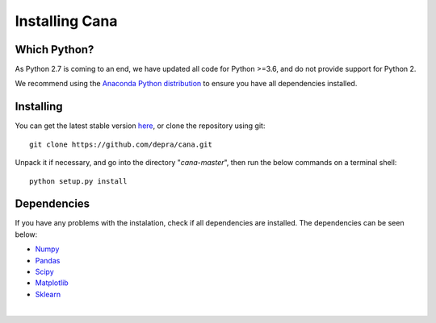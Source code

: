 Installing Cana
====================

Which Python?
-------------

As Python 2.7 is coming to an end, we have updated all code for Python >=3.6, and do not provide support for Python 2.


We recommend using the `Anaconda Python distribution <https://www.anaconda.com/distribution/>`_ to ensure you have all dependencies installed.


Installing
-----------

You can get the latest stable version
`here <https://github.com/depra/cana/releases>`_, or clone the repository using git:

::

      git clone https://github.com/depra/cana.git

Unpack it if necessary, and go into the directory "*cana-master*", then run the below commands on a terminal shell:

:: 

   python setup.py install


Dependencies
------------

If you have any problems with the instalation, check if all dependencies are installed.
The dependencies can be seen below:

- `Numpy <http://www.numpy.org/>`__
- `Pandas <https://pandas.pydata.org/>`_
- `Scipy <https://www.scipy.org/>`_
- `Matplotlib <https://matplotlib.org/>`_
- `Sklearn <http://scikit-learn.org/stable/>`_

|

